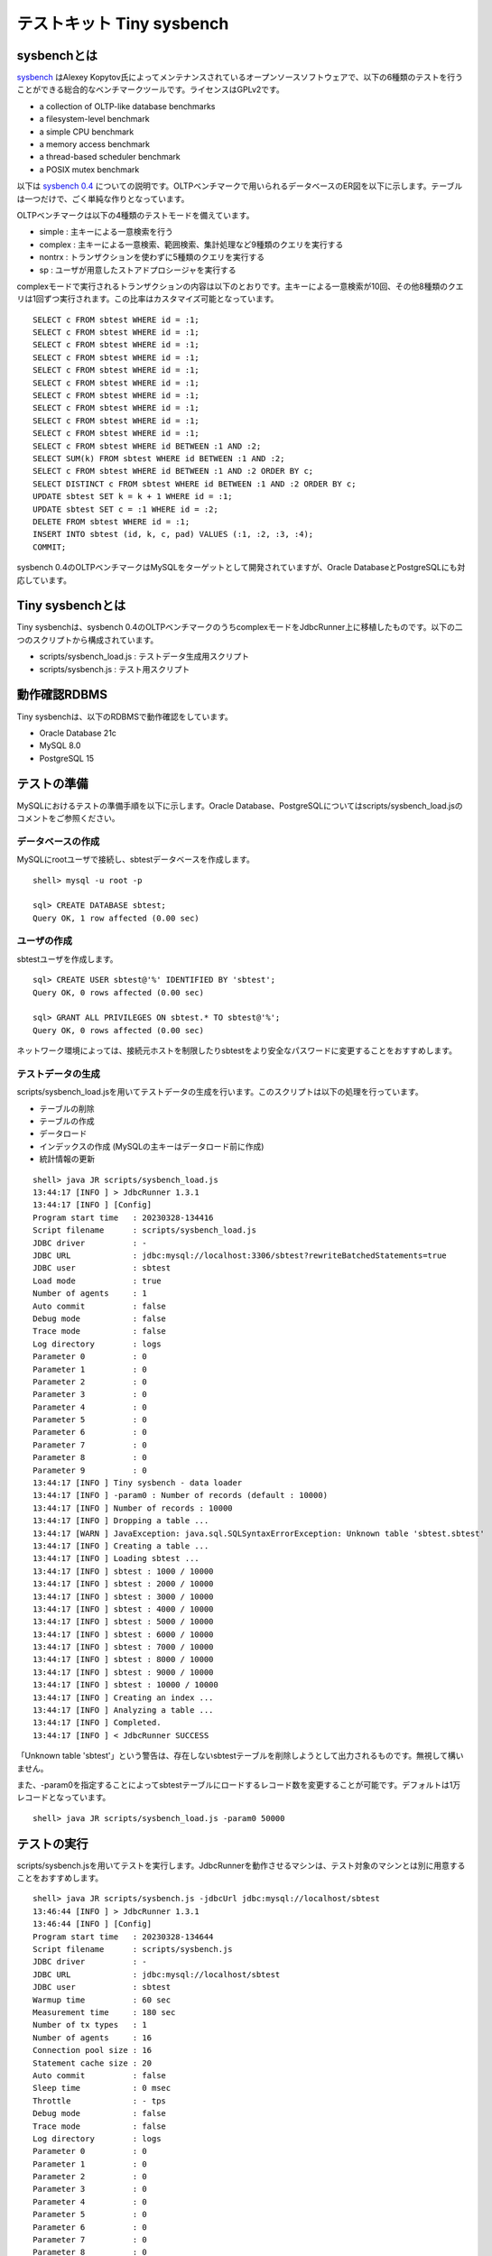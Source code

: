 テストキット Tiny sysbench
==========================

sysbenchとは
------------

`sysbench <https://github.com/akopytov/sysbench>`_ はAlexey Kopytov氏によってメンテナンスされているオープンソースソフトウェアで、以下の6種類のテストを行うことができる総合的なベンチマークツールです。ライセンスはGPLv2です。

* a collection of OLTP-like database benchmarks
* a filesystem-level benchmark
* a simple CPU benchmark
* a memory access benchmark
* a thread-based scheduler benchmark
* a POSIX mutex benchmark

以下は `sysbench 0.4 <https://github.com/akopytov/sysbench/tree/0.4>`_ についての説明です。OLTPベンチマークで用いられるデータベースのER図を以下に示します。テーブルは一つだけで、ごく単純な作りとなっています。

.. image:: images/sysbench.png

OLTPベンチマークは以下の4種類のテストモードを備えています。

* simple : 主キーによる一意検索を行う
* complex : 主キーによる一意検索、範囲検索、集計処理など9種類のクエリを実行する
* nontrx : トランザクションを使わずに5種類のクエリを実行する
* sp : ユーザが用意したストアドプロシージャを実行する

complexモードで実行されるトランザクションの内容は以下のとおりです。主キーによる一意検索が10回、その他8種類のクエリは1回ずつ実行されます。この比率はカスタマイズ可能となっています。 ::

  SELECT c FROM sbtest WHERE id = :1;
  SELECT c FROM sbtest WHERE id = :1;
  SELECT c FROM sbtest WHERE id = :1;
  SELECT c FROM sbtest WHERE id = :1;
  SELECT c FROM sbtest WHERE id = :1;
  SELECT c FROM sbtest WHERE id = :1;
  SELECT c FROM sbtest WHERE id = :1;
  SELECT c FROM sbtest WHERE id = :1;
  SELECT c FROM sbtest WHERE id = :1;
  SELECT c FROM sbtest WHERE id = :1;
  SELECT c FROM sbtest WHERE id BETWEEN :1 AND :2;
  SELECT SUM(k) FROM sbtest WHERE id BETWEEN :1 AND :2;
  SELECT c FROM sbtest WHERE id BETWEEN :1 AND :2 ORDER BY c;
  SELECT DISTINCT c FROM sbtest WHERE id BETWEEN :1 AND :2 ORDER BY c;
  UPDATE sbtest SET k = k + 1 WHERE id = :1;
  UPDATE sbtest SET c = :1 WHERE id = :2;
  DELETE FROM sbtest WHERE id = :1;
  INSERT INTO sbtest (id, k, c, pad) VALUES (:1, :2, :3, :4);
  COMMIT;

sysbench 0.4のOLTPベンチマークはMySQLをターゲットとして開発されていますが、Oracle DatabaseとPostgreSQLにも対応しています。

Tiny sysbenchとは
-----------------

Tiny sysbenchは、sysbench 0.4のOLTPベンチマークのうちcomplexモードをJdbcRunner上に移植したものです。以下の二つのスクリプトから構成されています。

* scripts/sysbench_load.js : テストデータ生成用スクリプト
* scripts/sysbench.js : テスト用スクリプト

動作確認RDBMS
-------------

Tiny sysbenchは、以下のRDBMSで動作確認をしています。

* Oracle Database 21c
* MySQL 8.0
* PostgreSQL 15

テストの準備
------------

MySQLにおけるテストの準備手順を以下に示します。Oracle Database、PostgreSQLについてはscripts/sysbench_load.jsのコメントをご参照ください。

データベースの作成
^^^^^^^^^^^^^^^^^^

MySQLにrootユーザで接続し、sbtestデータベースを作成します。 ::

  shell> mysql -u root -p

  sql> CREATE DATABASE sbtest;
  Query OK, 1 row affected (0.00 sec)

ユーザの作成
^^^^^^^^^^^^

sbtestユーザを作成します。 ::

  sql> CREATE USER sbtest@'%' IDENTIFIED BY 'sbtest';
  Query OK, 0 rows affected (0.00 sec)

  sql> GRANT ALL PRIVILEGES ON sbtest.* TO sbtest@'%';
  Query OK, 0 rows affected (0.00 sec)

ネットワーク環境によっては、接続元ホストを制限したりsbtestをより安全なパスワードに変更することをおすすめします。

テストデータの生成
^^^^^^^^^^^^^^^^^^

scripts/sysbench_load.jsを用いてテストデータの生成を行います。このスクリプトは以下の処理を行っています。

* テーブルの削除
* テーブルの作成
* データロード
* インデックスの作成 (MySQLの主キーはデータロード前に作成)
* 統計情報の更新

::

  shell> java JR scripts/sysbench_load.js
  13:44:17 [INFO ] > JdbcRunner 1.3.1
  13:44:17 [INFO ] [Config]
  Program start time   : 20230328-134416
  Script filename      : scripts/sysbench_load.js
  JDBC driver          : -
  JDBC URL             : jdbc:mysql://localhost:3306/sbtest?rewriteBatchedStatements=true
  JDBC user            : sbtest
  Load mode            : true
  Number of agents     : 1
  Auto commit          : false
  Debug mode           : false
  Trace mode           : false
  Log directory        : logs
  Parameter 0          : 0
  Parameter 1          : 0
  Parameter 2          : 0
  Parameter 3          : 0
  Parameter 4          : 0
  Parameter 5          : 0
  Parameter 6          : 0
  Parameter 7          : 0
  Parameter 8          : 0
  Parameter 9          : 0
  13:44:17 [INFO ] Tiny sysbench - data loader
  13:44:17 [INFO ] -param0 : Number of records (default : 10000)
  13:44:17 [INFO ] Number of records : 10000
  13:44:17 [INFO ] Dropping a table ...
  13:44:17 [WARN ] JavaException: java.sql.SQLSyntaxErrorException: Unknown table 'sbtest.sbtest'
  13:44:17 [INFO ] Creating a table ...
  13:44:17 [INFO ] Loading sbtest ...
  13:44:17 [INFO ] sbtest : 1000 / 10000
  13:44:17 [INFO ] sbtest : 2000 / 10000
  13:44:17 [INFO ] sbtest : 3000 / 10000
  13:44:17 [INFO ] sbtest : 4000 / 10000
  13:44:17 [INFO ] sbtest : 5000 / 10000
  13:44:17 [INFO ] sbtest : 6000 / 10000
  13:44:17 [INFO ] sbtest : 7000 / 10000
  13:44:17 [INFO ] sbtest : 8000 / 10000
  13:44:17 [INFO ] sbtest : 9000 / 10000
  13:44:17 [INFO ] sbtest : 10000 / 10000
  13:44:17 [INFO ] Creating an index ...
  13:44:17 [INFO ] Analyzing a table ...
  13:44:17 [INFO ] Completed.
  13:44:17 [INFO ] < JdbcRunner SUCCESS

「Unknown table 'sbtest'」という警告は、存在しないsbtestテーブルを削除しようとして出力されるものです。無視して構いません。

また、-param0を指定することによってsbtestテーブルにロードするレコード数を変更することが可能です。デフォルトは1万レコードとなっています。 ::

  shell> java JR scripts/sysbench_load.js -param0 50000

テストの実行
------------

scripts/sysbench.jsを用いてテストを実行します。JdbcRunnerを動作させるマシンは、テスト対象のマシンとは別に用意することをおすすめします。 ::

  shell> java JR scripts/sysbench.js -jdbcUrl jdbc:mysql://localhost/sbtest
  13:46:44 [INFO ] > JdbcRunner 1.3.1
  13:46:44 [INFO ] [Config]
  Program start time   : 20230328-134644
  Script filename      : scripts/sysbench.js
  JDBC driver          : -
  JDBC URL             : jdbc:mysql://localhost/sbtest
  JDBC user            : sbtest
  Warmup time          : 60 sec
  Measurement time     : 180 sec
  Number of tx types   : 1
  Number of agents     : 16
  Connection pool size : 16
  Statement cache size : 20
  Auto commit          : false
  Sleep time           : 0 msec
  Throttle             : - tps
  Debug mode           : false
  Trace mode           : false
  Log directory        : logs
  Parameter 0          : 0
  Parameter 1          : 0
  Parameter 2          : 0
  Parameter 3          : 0
  Parameter 4          : 0
  Parameter 5          : 0
  Parameter 6          : 0
  Parameter 7          : 0
  Parameter 8          : 0
  Parameter 9          : 0
  13:46:45 [INFO ] Tiny sysbench
  13:46:45 [INFO ] Number of records : 10000
  13:46:46 [INFO ] [Warmup] -59 sec, 117 tps, (117 tx)
  13:46:47 [INFO ] [Warmup] -58 sec, 166 tps, (283 tx)
  13:46:48 [INFO ] [Warmup] -57 sec, 210 tps, (493 tx)
  13:46:49 [INFO ] [Warmup] -56 sec, 258 tps, (751 tx)
  13:46:50 [INFO ] [Warmup] -55 sec, 257 tps, (1008 tx)
  13:46:51 [INFO ] [Warmup] -54 sec, 215 tps, (1223 tx)
  13:46:51 [WARN ] [Agent 0] Deadlock detected.
  13:46:52 [INFO ] [Warmup] -53 sec, 251 tps, (1474 tx)
  ...
  13:50:40 [INFO ] [Progress] 175 sec, 342 tps, 60670 tx
  13:50:41 [WARN ] [Agent 2] Deadlock detected.
  13:50:41 [INFO ] [Progress] 176 sec, 340 tps, 61010 tx
  13:50:42 [INFO ] [Progress] 177 sec, 342 tps, 61352 tx
  13:50:43 [INFO ] [Progress] 178 sec, 354 tps, 61706 tx
  13:50:44 [INFO ] [Progress] 179 sec, 339 tps, 62045 tx
  13:50:45 [INFO ] [Progress] 180 sec, 311 tps, 62356 tx
  13:50:45 [INFO ] [Total tx count] 62356 tx
  13:50:45 [INFO ] [Throughput] 346.4 tps
  13:50:45 [INFO ] [Response time (minimum)] 6 msec
  13:50:45 [INFO ] [Response time (50%tile)] 45 msec
  13:50:45 [INFO ] [Response time (90%tile)] 74 msec
  13:50:45 [INFO ] [Response time (95%tile)] 81 msec
  13:50:45 [INFO ] [Response time (99%tile)] 96 msec
  13:50:45 [INFO ] [Response time (maximum)] 194 msec
  13:50:45 [INFO ] < JdbcRunner SUCCESS

OLTPベンチマークのcomplexモードでは、デッドロックが発生することがあります。これはオリジナル版のsysbenchでも発生するものです。Tiny sysbenchはデッドロックが発生した場合、該当のトランザクションをロールバックして再度実行します。

テストのカスタマイズ
--------------------

Tiny sysbenchはスクリプトscripts/sysbench.jsの変数定義を修正することで、オリジナル版のsysbenchが持つ設定オプションをある程度再現することができます。変数はスクリプトのApplication settingsという箇所に定義されていますので、ここを修正してご利用ください。 ::

  // Application settings ----------------------------------------------

  var DIST_UNIFORM = 1;
  var DIST_GAUSSIAN = 2;
  var DIST_SPECIAL = 3;

  // Number of records in the test table
  var oltpTableSize;

  // Ratio of queries in a transaction
  var oltpPointSelects = 10;
  var oltpSimpleRanges = 1;
  var oltpSumRanges = 1;
  var oltpOrderRanges = 1;
  var oltpDistinctRanges = 1;
  var oltpIndexUpdates = 1;
  var oltpNonIndexUpdates = 1;

  // Read-only flag
  var oltpReadOnly = false;

  // Range size for range queries
  var oltpRangeSize = 100;

  // Parameters for random numbers distribution
  var oltpDistType = DIST_SPECIAL;
  var oltpDistIter = 12;
  var oltpDistPct = 1;
  var oltpDistRes = 75;

オリジナル版sysbenchとの対応表を以下に示します。

====================== =================== ====================================================================
sysbenchのオプション   sysbench.jsの変数   説明
====================== =================== ====================================================================
oltp-test-mode         (未対応)            テストモードを指定するオプションです
oltp-reconnect-mode    (未対応)            テスト中にデータベースに再接続する方式を指定するオプションです
oltp-sp-name           (未対応)            spモードで実行するストアドプロシージャを指定するオプションです
oltp-read-only         oltpReadOnly        SELECT文のみを実行するオプションです
oltp-skip-trx          (未対応)            BEGIN/COMMIT文をスキップするオプションです
oltp-range-size        oltpRangeSize       範囲検索クエリの検索範囲を指定するオプションです
oltp-point-selects     oltpPointSelects    一意検索クエリの回数を指定するオプションです
oltp-simple-ranges     oltpSimpleRanges    範囲検索クエリの回数を指定するオプションです
oltp-sum-ranges        oltpSumRanges       範囲検索して集計するクエリの回数を指定するオプションです
oltp-order-ranges      oltpOrderRanges     範囲検索してソートするクエリの回数を指定するオプションです
oltp-distinct-ranges   oltpDistinctRanges  範囲検索して重複を省くクエリの回数を指定するオプションです
oltp-index-updates     oltpIndexUpdates    インデックス付き列を更新するクエリの回数を指定するオプションです
oltp-non-index-updates oltpNonIndexUpdates インデックスなし列を更新するクエリの回数を指定するオプションです
oltp-nontrx-mode       (未対応)            nontrxモードで実行するクエリを指定するオプションです
oltp-auto-inc          (未対応)            ID列にAUTO_INCREMENTを用いるかどうかを指定するオプションです
oltp-connect-delay     (未対応)            データベースに接続した後のスリープ時間を指定するオプションです
oltp-user-delay-min    (未対応)            クエリごとのスリープ時間の最小値を指定するオプションです
oltp-user-delay-max    (未対応)            クエリごとのスリープ時間の最大値を指定するオプションです
oltp-table-name        (未対応)            テストに用いるテーブル名を指定するオプションです
oltp-table-size        (ローダで指定)      テストに用いるテーブルのレコード数を指定するオプションです
oltp-dist-type         oltpDistType        乱数生成方式を指定するオプションです
oltp-dist-iter         oltpDistIter        ガウス分布乱数を生成するための加算回数を指定するオプションです
oltp-dist-pct          oltpDistPct         特殊分布乱数において、均一分布乱数の生成範囲を指定するオプションです
oltp-dist-res          oltpDistRes         特殊分布乱数において、均一分布乱数の発生確率を指定するオプションです
====================== =================== ====================================================================
